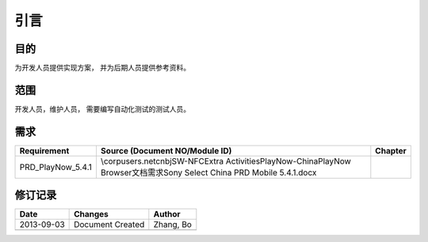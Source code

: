 引言
########################################
目的
*****************

为开发人员提供实现方案， 并为后期人员提供参考资料。

范围
*****************

开发人员，维护人员， 需要编写自动化测试的测试人员。


需求
*****************

+-----------------+---------------------------------------------------------------------------------------------------------------------------+--------+
|Requirement      |Source (Document NO/Module ID)                                                                                             |Chapter |
+=================+===========================================================================================================================+========+
|PRD_PlayNow_5.4.1|\\corpusers.net\cnbj\SW-NFC\Extra Activities\PlayNow-China\PlayNow Browser\文档\需求Sony Select China PRD Mobile 5.4.1.docx|        |
+-----------------+---------------------------------------------------------------------------------------------------------------------------+--------+

修订记录
*****************

+------------+-------------------+----------------+
|Date        |       Changes     |    Author      |
+============+===================+================+
|2013-09-03  |  Document Created |   Zhang, Bo    |
+------------+-------------------+----------------+
|            |                   |                |
+------------+-------------------+----------------+




